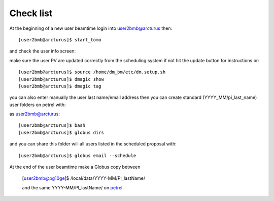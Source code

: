 Check list
==========

At the beginning of a new user beamtime login into user2bmb@arcturus then::

    [user2bmb@arcturus]$ start_tomo 

and check the user info screen:

.. image:: ../img/medm_screen.png 
   :width: 480px
   :align: center
   :alt: tomo_user

make sure the user PV are updated correctly from the scheduling system if not hit the update button for instructions or::

    [user2bmb@arcturus]$ source /home/dm_bm/etc/dm.setup.sh
    [user2bmb@arcturus]$ dmagic show
    [user2bmb@arcturus]$ dmagic tag

you can also enter manually the user last name/email address then you can create standard (YYYY_MM/pi_last_name) user folders on petrel with:

as user2bmb@arcturus::

    [user2bmb@arcturus]$ bash
    [user2bmb@arcturus]$ globus dirs

and you can share this folder will all users listed in the scheduled proposal with::

    [user2bmb@arcturus]$ globus email --schedule

At the end of the user beamtime make a Globus copy between

    [user2bmb@pg10ge]$  /local/data/YYYY-MM/PI_lastName/

    and the same YYYY-MM/PI_lastName/ on  `petrel <https://app.globus.org/file-manager?origin_id=e133a81a-6d04-11e5-ba46-22000b92c6ec&origin_path=%2F2-BM%2F>`_.
